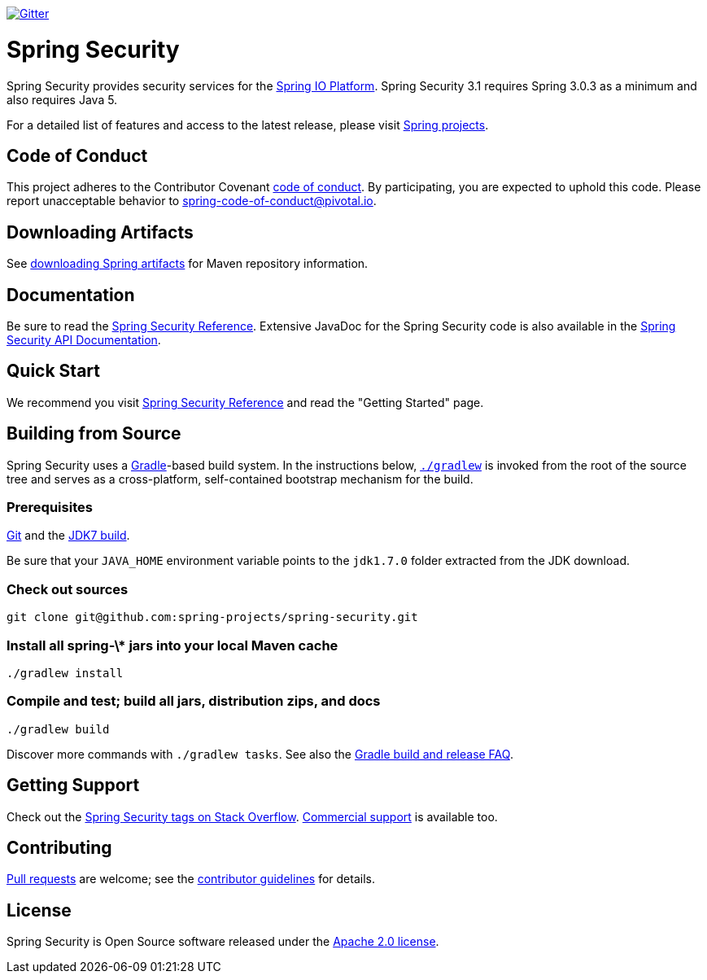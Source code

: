 image::https://badges.gitter.im/Join%20Chat.svg[Gitter,link=https://gitter.im/spring-projects/spring-security?utm_source=badge&utm_medium=badge&utm_campaign=pr-badge&utm_content=badge]

= Spring Security

Spring Security provides security services for the http://docs.spring.io[Spring IO Platform]. Spring Security 3.1 requires Spring 3.0.3 as
a minimum and also requires Java 5.

For a detailed list of features and access to the latest release, please visit http://spring.io/projects[Spring projects].

== Code of Conduct
This project adheres to the Contributor Covenant link:CODE_OF_CONDUCT.adoc[code of conduct].
By participating, you  are expected to uphold this code. Please report unacceptable behavior to spring-code-of-conduct@pivotal.io.

== Downloading Artifacts
See https://github.com/spring-projects/spring-framework/wiki/Downloading-Spring-artifacts[downloading Spring artifacts] for Maven repository information.

== Documentation
Be sure to read the http://docs.spring.io/spring-security/site/docs/current/reference/htmlsingle/[Spring Security Reference].
Extensive JavaDoc for the Spring Security code is also available in the http://docs.spring.io/spring-security/site/docs/current/apidocs/[Spring Security API Documentation].

== Quick Start
We recommend you visit http://docs.spring.io/spring-security/site/docs/current/reference/htmlsingle/[Spring Security Reference] and read the "Getting Started" page.

== Building from Source
Spring Security uses a http://gradle.org[Gradle]-based build system.
In the instructions below, http://vimeo.com/34436402[`./gradlew`] is invoked from the root of the source tree and serves as
a cross-platform, self-contained bootstrap mechanism for the build.

=== Prerequisites
http://help.github.com/set-up-git-redirect[Git] and the http://www.oracle.com/technetwork/java/javase/downloads[JDK7 build].

Be sure that your `JAVA_HOME` environment variable points to the `jdk1.7.0` folder extracted from the JDK download.

=== Check out sources
[indent=0]
----
git clone git@github.com:spring-projects/spring-security.git
----

=== Install all spring-\* jars into your local Maven cache
[indent=0]
----
./gradlew install
----

=== Compile and test; build all jars, distribution zips, and docs
[indent=0]
----
./gradlew build
----

Discover more commands with `./gradlew tasks`.
See also the https://github.com/spring-projects/spring-framework/wiki/Gradle-build-and-release-FAQ[Gradle build and release FAQ].

== Getting Support
Check out the http://stackoverflow.com/questions/tagged/spring-security[Spring Security tags on Stack Overflow].
http://spring.io/services[Commercial support] is available too.

== Contributing
http://help.github.com/send-pull-requests[Pull requests] are welcome; see the https://github.com/spring-projects/spring-security/blob/master/CONTRIBUTING.md[contributor guidelines] for details.

== License
Spring Security is Open Source software released under the
http://www.apache.org/licenses/LICENSE-2.0.html[Apache 2.0 license].

